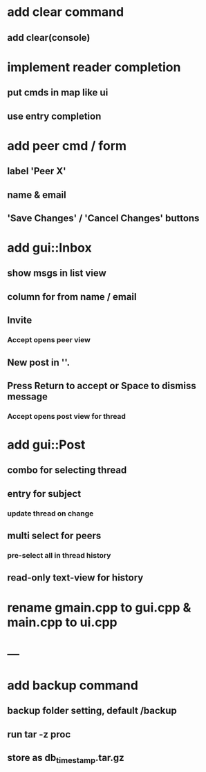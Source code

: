 * add clear command
** add clear(console)
* implement reader completion
** put cmds in map like ui
** use entry completion
* add peer cmd / form
** label 'Peer X'
** name & email
** 'Save Changes' / 'Cancel Changes' buttons
* add gui::Inbox
** show msgs in list view
** column for from name / email
** Invite
*** Accept opens peer view
** New post in ''.
** Press Return to accept or Space to dismiss message
*** Accept opens post view for thread
* add gui::Post
** combo for selecting thread
** entry for subject
*** update thread on change
** multi select for peers
*** pre-select all in thread history
** read-only text-view for history
* rename gmain.cpp to gui.cpp & main.cpp to ui.cpp
* ---
* add backup command
** backup folder setting, default /backup
** run tar -z proc
** store as db_timestamp.tar.gz
